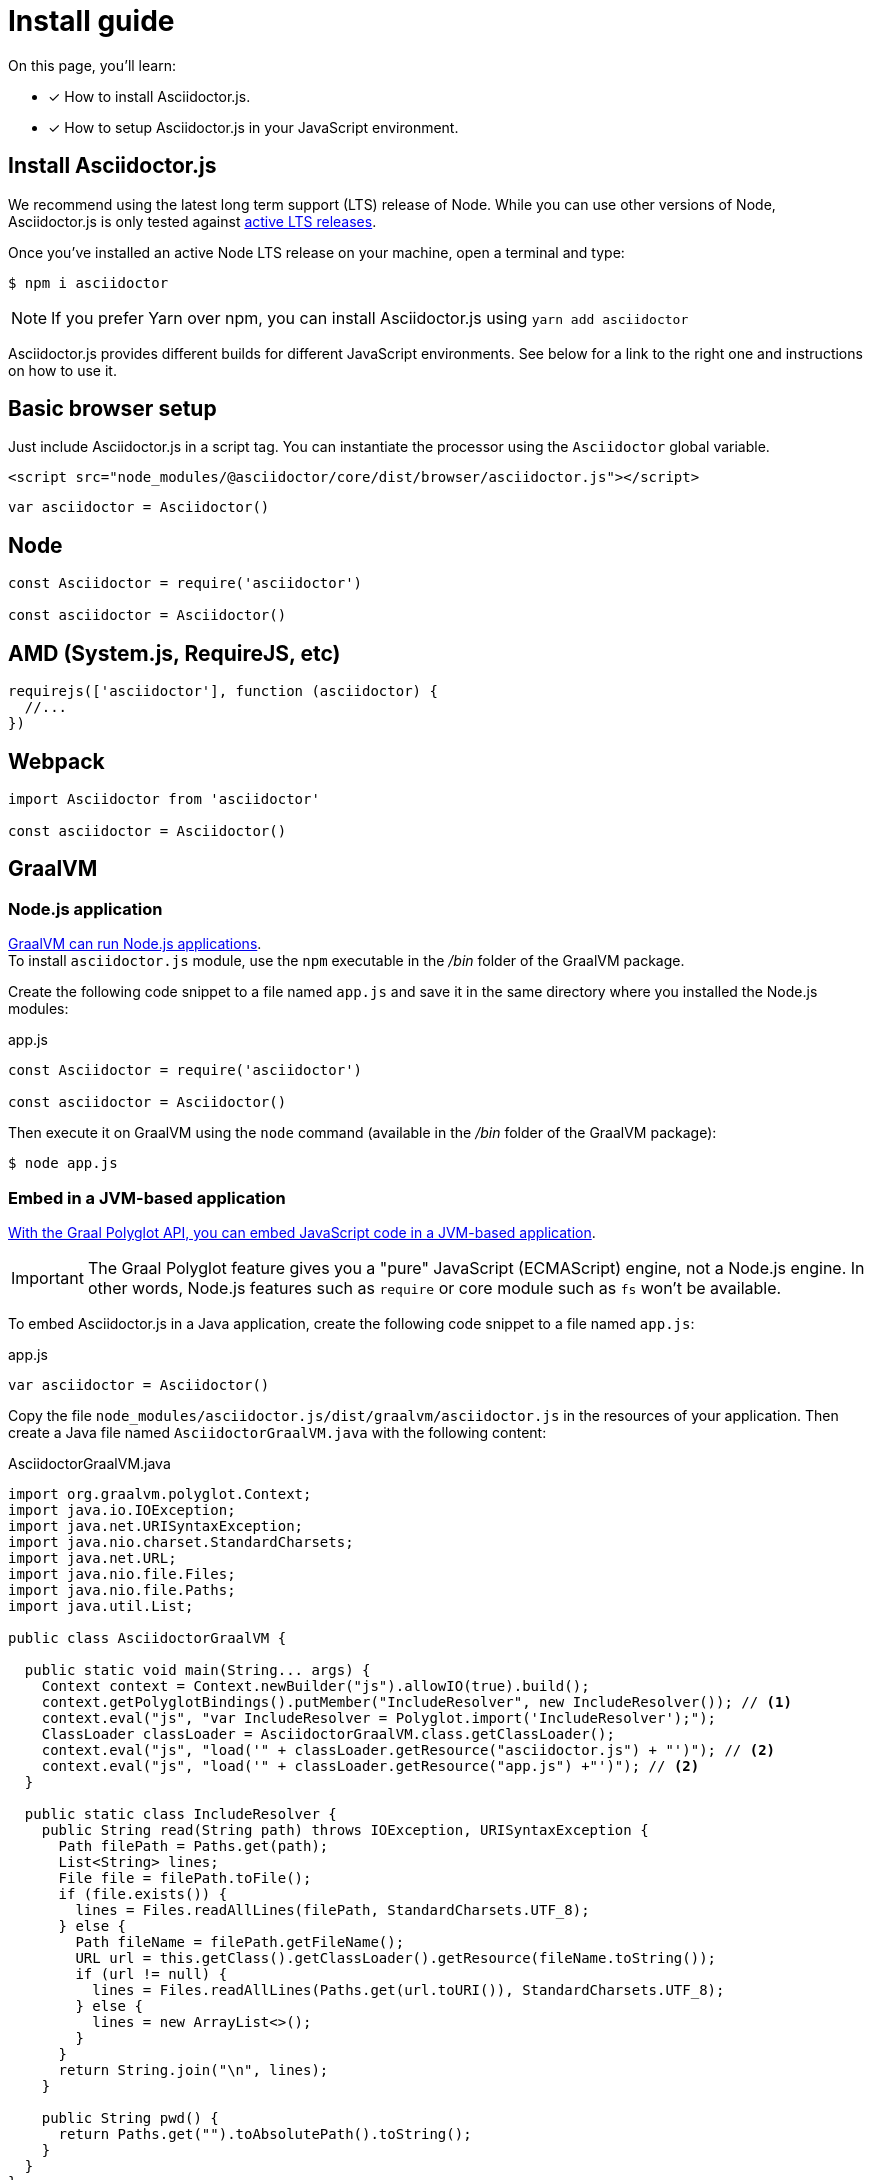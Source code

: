 = Install guide
:url-node-releases: https://nodejs.org/en/about/releases/

On this page, you'll learn:

* [x] How to install Asciidoctor.js.
* [x] How to setup Asciidoctor.js in your JavaScript environment.

== Install Asciidoctor.js

We recommend using the latest long term support (LTS) release of Node.
While you can use other versions of Node, Asciidoctor.js is only tested against {url-node-releases}[active LTS releases].

Once you've installed an active Node LTS release on your machine, open a terminal and type:

[source]
$ npm i asciidoctor

NOTE: If you prefer Yarn over npm, you can install Asciidoctor.js using `yarn add asciidoctor`

Asciidoctor.js provides different builds for different JavaScript environments.
See below for a link to the right one and instructions on how to use it.

== Basic browser setup

Just include Asciidoctor.js in a script tag.
You can instantiate the processor using the `Asciidoctor` global variable.

```html
<script src="node_modules/@asciidoctor/core/dist/browser/asciidoctor.js"></script>
```
```js
var asciidoctor = Asciidoctor()
```

== Node

```js
const Asciidoctor = require('asciidoctor')

const asciidoctor = Asciidoctor()
```

== AMD (System.js, RequireJS, etc)

```js
requirejs(['asciidoctor'], function (asciidoctor) {
  //...
})
```

== Webpack

```js
import Asciidoctor from 'asciidoctor'

const asciidoctor = Asciidoctor()
```

== GraalVM

=== Node.js application

https://www.graalvm.org/docs/reference-manual/languages/js/[GraalVM can run Node.js applications]. +
To install `asciidoctor.js` module, use the `npm` executable in the [.path]_/bin_ folder of the GraalVM package.

Create the following code snippet to a file named `app.js` and save it in the same directory where you installed the Node.js modules:

.app.js
```js
const Asciidoctor = require('asciidoctor')

const asciidoctor = Asciidoctor()
```

Then execute it on GraalVM using the `node` command (available in the [.path]_/bin_ folder of the GraalVM package):

 $ node app.js

=== Embed in a JVM-based application

https://www.graalvm.org/docs/graalvm-as-a-platform/embed/[With the Graal Polyglot API, you can embed JavaScript code in a JVM-based application].

IMPORTANT: The Graal Polyglot feature gives you a "pure" JavaScript (ECMAScript) engine, not a Node.js engine.
In other words, Node.js features such as `require` or core module such as `fs` won't be available.

To embed Asciidoctor.js in a Java application, create the following code snippet to a file named `app.js`:

.app.js
```js
var asciidoctor = Asciidoctor()
```

Copy the file `node_modules/asciidoctor.js/dist/graalvm/asciidoctor.js` in the resources of your application.
Then create a Java file named `AsciidoctorGraalVM.java` with the following content:

.AsciidoctorGraalVM.java
```java
import org.graalvm.polyglot.Context;
import java.io.IOException;
import java.net.URISyntaxException;
import java.nio.charset.StandardCharsets;
import java.net.URL;
import java.nio.file.Files;
import java.nio.file.Paths;
import java.util.List;

public class AsciidoctorGraalVM {

  public static void main(String... args) {
    Context context = Context.newBuilder("js").allowIO(true).build();
    context.getPolyglotBindings().putMember("IncludeResolver", new IncludeResolver()); // <1>
    context.eval("js", "var IncludeResolver = Polyglot.import('IncludeResolver');");
    ClassLoader classLoader = AsciidoctorGraalVM.class.getClassLoader();
    context.eval("js", "load('" + classLoader.getResource("asciidoctor.js") + "')"); // <2>
    context.eval("js", "load('" + classLoader.getResource("app.js") +"')"); // <2>
  }

  public static class IncludeResolver {
    public String read(String path) throws IOException, URISyntaxException {
      Path filePath = Paths.get(path);
      List<String> lines;
      File file = filePath.toFile();
      if (file.exists()) {
        lines = Files.readAllLines(filePath, StandardCharsets.UTF_8);
      } else {
        Path fileName = filePath.getFileName();
        URL url = this.getClass().getClassLoader().getResource(fileName.toString());
        if (url != null) {
          lines = Files.readAllLines(Paths.get(url.toURI()), StandardCharsets.UTF_8);
        } else {
          lines = new ArrayList<>();
        }
      }
      return String.join("\n", lines);
    }

    public String pwd() {
      return Paths.get("").toAbsolutePath().toString();
    }
  }
}
```
<1> The `IncludeResolver` class will be used to read the content of a file when using the `include::` directive
<2> Make sure that `asciidoctor.js` and `app.js` are available in the classpath of the application

[TIP]
====
The source attribute of the https://github.com/graalvm/graaljs/blob/master/docs/user/JavaScriptCompatibility.md#loadsource[global `load` method] provided by GraalVM can be of type:

- a `String`: the path of the source file or a URL to execute.
- `java.lang.URL`: the URL is queried for the source code to execute.
- `java.io.File`: the File is read for the source code to execute.
====

== What's next?

Now that Asciidoctor.js is installed, you are ready to take a xref:quick-tour.adoc[quick tour].
